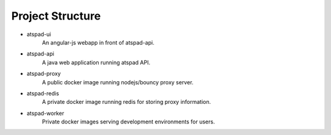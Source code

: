 Project Structure
==================

* atspad-ui
	An angular-js webapp in front of atspad-api.

* atspad-api
	A java web application running atspad API.

* atspad-proxy
	A public docker image running nodejs/bouncy proxy server.

* atspad-redis
	A private docker image running redis for storing proxy information.

* atspad-worker
	Private docker images serving development environments for users.
